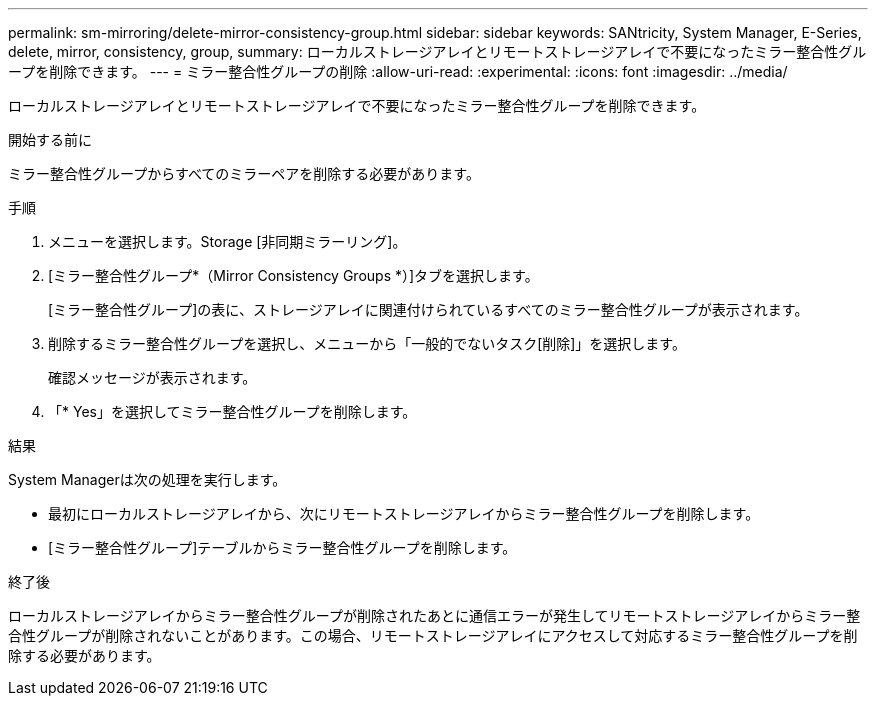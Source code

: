 ---
permalink: sm-mirroring/delete-mirror-consistency-group.html 
sidebar: sidebar 
keywords: SANtricity, System Manager, E-Series, delete, mirror, consistency, group, 
summary: ローカルストレージアレイとリモートストレージアレイで不要になったミラー整合性グループを削除できます。 
---
= ミラー整合性グループの削除
:allow-uri-read: 
:experimental: 
:icons: font
:imagesdir: ../media/


[role="lead"]
ローカルストレージアレイとリモートストレージアレイで不要になったミラー整合性グループを削除できます。

.開始する前に
ミラー整合性グループからすべてのミラーペアを削除する必要があります。

.手順
. メニューを選択します。Storage [非同期ミラーリング]。
. [ミラー整合性グループ*（Mirror Consistency Groups *）]タブを選択します。
+
[ミラー整合性グループ]の表に、ストレージアレイに関連付けられているすべてのミラー整合性グループが表示されます。

. 削除するミラー整合性グループを選択し、メニューから「一般的でないタスク[削除]」を選択します。
+
確認メッセージが表示されます。

. 「* Yes」を選択してミラー整合性グループを削除します。


.結果
System Managerは次の処理を実行します。

* 最初にローカルストレージアレイから、次にリモートストレージアレイからミラー整合性グループを削除します。
* [ミラー整合性グループ]テーブルからミラー整合性グループを削除します。


.終了後
ローカルストレージアレイからミラー整合性グループが削除されたあとに通信エラーが発生してリモートストレージアレイからミラー整合性グループが削除されないことがあります。この場合、リモートストレージアレイにアクセスして対応するミラー整合性グループを削除する必要があります。
